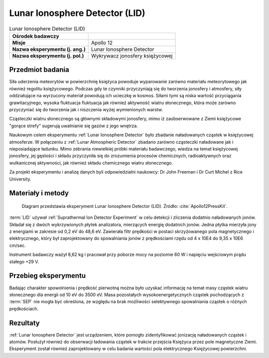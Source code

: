 .. _Lunar Ionosphere Detector:

*******************************
Lunar Ionosphere Detector (LID)
*******************************


.. csv-table:: Lunar Ionosphere Detector (LID)
    :stub-columns: 1

    "Ośrodek badawczy", ""
    "Misje", "Apollo 12"
    "Nazwa eksperymentu (j. ang.)", "Lunar Ionosphere Detector"
    "Nazwa eksperymentu (j. pol.)", "Wykrywacz jonosfery księżycowej"


Przedmiot badania
=================
Siła uderzenia meteorytów w powierzchnię księżyca powoduje wyparowanie zarówno materiału meteorytowego jak również regolitu księżycowego. Podczas gdy te czynniki przyczyniają się do tworzenia jonosfery i atmosfery, siły oddziałujące na wyrzucony materiał powodują ich ucieczkę w kosmos. Siłami tymi są niska wartość przyciągania grawitacyjnego, wysoka fluktuacja fluktuacja jak również aktywność wiatru słonecznego, która może zarówno przyczyniać się do tworzenia jak i niszczenia wyżej wymienionych warstw.

Cząsteczki wiatru słonecznego są głównymi składowymi jonosfery, mimo iż zaobserwowane z Ziemi księżycowe "gorące strefy" sugerują uwalnianie się gazów z jego wnętrza.

Naukowym celem eksperymentu :ref:`Lunar Ionosphere Detector` było zbadanie naładowanych cząstek w księżycowej atmosferze. W połączeniu z :ref:`Lunar Atmospheric Detector` zbadano zarówno cząsteczki naładowane jak i nieposiadające ładunku. Mimo zebrania niewielkiej próbki materiału badawczego, wiedza na temat księżycowej jonosfery, jej gęstości i składu przyczyniła się do zrozumienia procesów chemicznych, radioaktywnych oraz wulkanicznej aktywności, jak również składu chemicznego wiatru słonecznego.

Za projekt eksperymentu i analizę danych byli odpowiedzialni naukowcy: Dr John Freeman i Dr Curt Michel z Rice University.


Materiały i metody
==================
.. figure:: img/alsep-LID-diagram.png
    :name: figure-alsep-LID-diagram

    Diagram przedstawia eksperyment Lunar Ionosphere Detector (LID). Źródło: :cite:`Apollo12PressKit`.

:term:`LID` używał :ref:`Suprathermal Ion Detector Experiment` w celu detekcji i zliczenia dodatnio naładowanych jonów. Składał się z dwóch wykrzywionych płytek analizatora, mierzących energię dodatnich jonów. Jedna płytka mierzyła jony z energiami w zakresie od 0,2 eV do 48,6 eV. Zawierała filtr prędkości w postaci skrzyżowanego pola magnetycznego i elektrycznego, który był zaprojektowany do spowalniania jonów z prędkościami rzędu od 4 x 10E4 do 9,35 x 10E6 cm/sec.

Instrument badawczy ważył 8,62 kg i pracował przy poborze mocy na poziomie 60 W i napięciu wejściowym prądu stałego +29 V.


Przebieg eksperymentu
=====================
Badając charakter spowolnienia i prędkość pierwotną można było uzyskać informację na temat masy cząstek wiatru słonecznego dla energii od 10 eV do 3500 eV. Masa pozostałych wysokoenergetycznych cząstek pochodzących z :term:`SEP` nie mogła być określona, ze względu na brak możliwości selektywnego spowalniania cząstek o różnych prędkościach.


Rezultaty
=========
:ref:`Lunar Ionosphere Detector` jest urządzeniem, które pomogło zidentyfikować jonizację naładowanych cząstek i atomów. Posłużył również do obserwacji ładowania cząstek w trakcie przejścia Księżyca przez pole magnetyczne Ziemi. Eksperyment został również zaprojektowany w celu badania wartości pola elektrycznego Księżycowej powierzchni.

